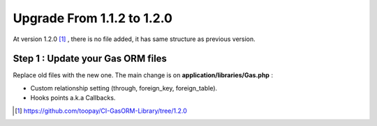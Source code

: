 .. Gas ORM documentation [upgrade_120]

Upgrade From 1.1.2 to 1.2.0
===========================

At version 1.2.0 [#120]_ , there is no file added, it has same structure as previous version.

Step 1 : Update your Gas ORM files
++++++++++++++++++++++++++++++++++

Replace old files with the new one. The main change is on **application/libraries/Gas.php** :

- Custom relationship setting (through, foreign_key, foreign_table).
- Hooks points a.k.a Callbacks.

.. [#120] https://github.com/toopay/CI-GasORM-Library/tree/1.2.0